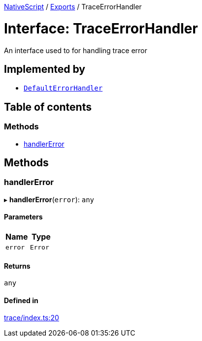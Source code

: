 :doctype: book

xref:../README.adoc[NativeScript] / xref:../modules.adoc[Exports] / TraceErrorHandler

= Interface: TraceErrorHandler

An interface used to for handling trace error

== Implemented by

* xref:../classes/Trace.DefaultErrorHandler.adoc[`DefaultErrorHandler`]

== Table of contents

=== Methods

* link:TraceErrorHandler.md#handlererror[handlerError]

== Methods

[#handlererror]
=== handlerError

▸ *handlerError*(`error`): `any`

==== Parameters

|===
| Name | Type

| `error`
| `Error`
|===

==== Returns

`any`

==== Defined in

https://github.com/NativeScript/NativeScript/blob/02d4834bd/packages/core/trace/index.ts#L20[trace/index.ts:20]

